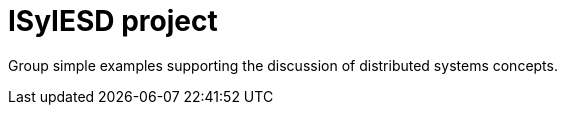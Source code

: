 = ISyIESD project

Group simple examples supporting the discussion of distributed systems concepts.

